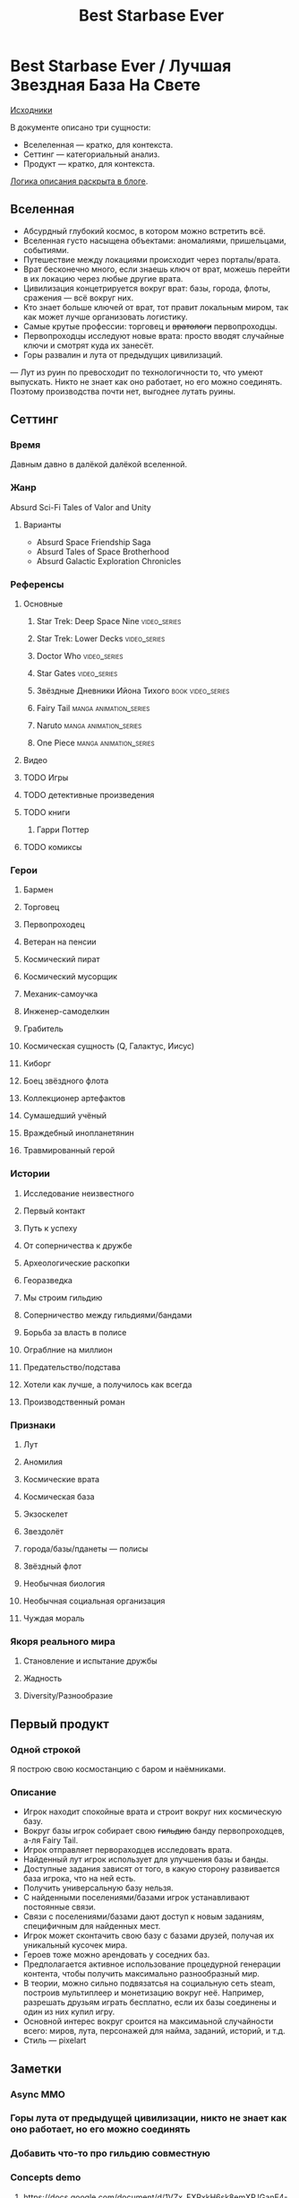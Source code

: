 #+TITLE: Best Starbase Ever
* Best Starbase Ever / Лучшая Звездная База На Свете
[[https://github.com/Tiendil/world-builders-2023/blob/main/categorical-analysis/best-starbase-ever.org][Исходники]]

В документе описано три сущности:

- Вселеленная — кратко, для контекста.
- Сеттинг — категориальный анализ.
- Продукт — кратко, для контекста.

[[https://tiendil.org/fictional-universe-setting-work-what-the-difference/][Логика описания раскрыта в блоге]].
** Вселенная
- Абсурдный глубокий космос, в котором можно встретить всё.
- Вселенная густо насыщена объектами: аномалиями, пришельцами, событиями.
- Путешествие между локациями происходит через порталы/врата.
- Врат бесконечно много, если знаешь ключ от врат, можешь перейти в их локацию через любые другие врата.
- Цивилизация концетрируется вокруг врат: базы, города, флоты, сражения — всё вокруг них.
- Кто знает больше ключей от врат, тот правит локальным миром, так как может лучше организовать логистику.
- Самые крутые профессии: торговец и +вратологи+ первопроходцы.
- Первопроходцы исследуют новые врата: просто вводят случайные ключи и смотрят куда их занесёт.
- Горы развалин и лута от предыдущих цивилизаций.
— Лут из руин по превосходит по технологичности то, что умеют выпускать. Никто не знает как оно работает, но его можно соединять. Поэтому производства почти нет, выгоднее лутать руины.
** Сеттинг
*** Время
Давным давно в далёкой далёкой вселенной.
*** Жанр
Absurd Sci-Fi Tales of Valor and Unity
**** Варианты
- Absurd Space Friendship Saga
- Absurd Tales of Space Brotherhood
- Absurd Galactic Exploration Chronicles
*** Референсы
**** Основные
***** Star Trek: Deep Space Nine                                                :video_series:
***** Star Trek: Lower Decks                                                    :video_series:
***** Doctor Who                                                                :video_series:
***** Star Gates                                                                :video_series:
***** Звёздные Дневники Ийона Тихого                                            :book:video_series:
***** Fairy Tail                                                                :manga:animation_series:
***** Naruto                                                                    :manga:animation_series:
***** One Piece                                                                 :manga:animation_series:
**** Видео
**** TODO Игры
**** TODO детективные произведения
**** TODO книги
***** Гарри Поттер
**** TODO комиксы
*** Герои
**** Бармен
**** Торговец
**** Первопроходец
**** Ветеран на пенсии
**** Космический пират
**** Космический мусорщик
**** Механик-самоучка
**** Инженер-самоделкин
**** Грабитель
**** Космическая сущность (Q, Галактус, Иисус)
**** Киборг
**** Боец звёздного флота
**** Коллекционер артефактов
**** Сумашедший учёный
**** Враждебный инопланетянин
**** Травмированный герой
*** Истории
**** Исследование неизвестного
**** Первый контакт
**** Путь к успеху
**** От соперничества к дружбе
**** Археологические раскопки
**** Георазведка
**** Мы строим гильдию
**** Соперничество между гильдиями/бандами
**** Борьба за власть в полисе
**** Ограблние на миллион
**** Предательство/подстава
**** Хотели как лучше, а получилось как всегда
**** Производственный роман
*** Признаки
**** Лут
**** Аномилия
**** Космические врата
**** Космическая база
**** Экзоскелет
**** Звездолёт
**** города/базы/пданеты — полисы
**** Звёздный флот
**** Необычная биология
**** Необычная социальная организация
**** Чуждая мораль
*** Якоря реального мира
**** Становление и испытание дружбы
**** Жадность
**** Diversity/Разнообразие
** Первый продукт
*** Одной строкой
Я построю свою космостанцию с баром и наёмниками.
*** Описание
- Игрок находит спокойные врата и строит вокруг них космическую базу.
- Вокруг базы игрок собирает свою +гильдию+ банду первопроходцев, а-ля Fairy Tail.
- Игрок отправляет первораходцев исследовать врата.
- Найденный лут игрок использует для улучшения базы и банды.
- Доступные задания зависят от того, в какую сторону развивается база игрока, что на ней есть.
- Получить универсальную базу нельзя.
- С найденными поселениями/базами игрок устанавливают постоянные связи.
- Связи с поселениями/базами дают доступ к новым заданиям, специфичным для найденных мест.
- Игрок может сконтачить свою базу с базами друзей, получая их уникальный кусочек мира.
- Героев тоже можно арендовать у соседних баз.
- Предполагается активное использование процедурной генерации контента, чтобы получить максимально разнообразный мир.
- В теории, можно сильно подвязатсья на социальную сеть steam, построив мультиплеер и монетизацию вокруг неё. Например, разрешать друзьям играть бесплатно, если их базы соединены и один из них купил игру.
- Основной интерес вокруг сроится на максимаьной случайности всего: миров, лута, персонажей для найма, заданий, историй, и т.д.
- Стиль — pixelart
** Заметки
*** Async MMO

*** Горы лута от предыдущей цивилизации, никто не знает как оно работает, но его можно соединять
*** Добавить что-то про гильдию совместную
*** Concepts demo

**** https://docs.google.com/document/d/1VZx_FXRxkH6sk8emXPJGanE4-Tp7pcBoYTGg9Cj2D_8/edit

**** https://docs.google.com/document/d/1azkT9wSJaip4jWxQa2PTN49R8INRFdJkkjt6lezzl2k/edit

**** https://docs.google.com/document/d/1pEJQMSThrcQGkL3qwmLsAgkHB2gl7krKtywPMPlD8y8/edit

**** https://docs.google.com/document/d/1e0DBh8i6hQMCgflcGNxnczM29RGn_NvbBrshXZE6rLc/edit
